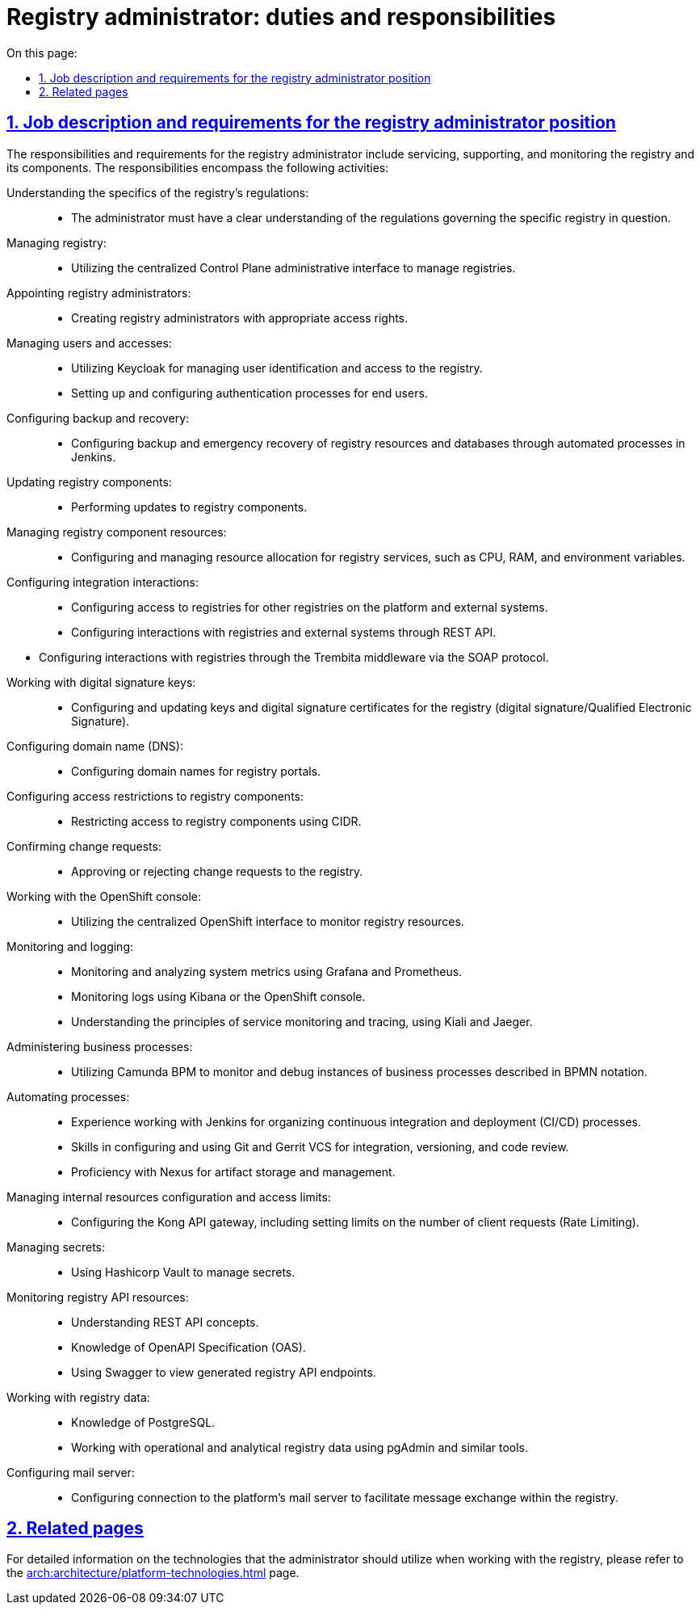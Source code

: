 :toc-title: On this page:
:toc: auto
:toclevels: 5
:experimental:
:sectnums:
:sectnumlevels: 5
:sectanchors:
:sectlinks:
:partnums:

//= Посадова інструкція для адміністратора реєстру
= Registry administrator: duties and responsibilities

//== Обов'язки та вимоги до адміністратора реєстру

== Job description and requirements for the registry administrator position

//Обов'язки та вимоги до адміністратора реєстру передбачають обслуговування, підтримку та моніторинг реєстру і його компонентів, та включають:
The responsibilities and requirements for the registry administrator include servicing, supporting, and monitoring the registry and its components. The responsibilities encompass the following activities:

//Розуміння специфіки роботи регламенту реєстру: ::
Understanding the specifics of the registry's regulations: ::

//* Адміністратор має чітко розуміти особливості регламенту, що розгортається у конкретному реєстрі.
* The administrator must have a clear understanding of the regulations governing the specific registry in question.

//Керування реєстрами: ::
Managing registry: ::
//* Використання централізованого адміністративного інтерфейсу Control Plane для керування реєстрами.
* Utilizing the centralized Control Plane administrative interface to manage registries.

//Призначення адміністраторів реєстру: ::
Appointing registry administrators: ::

//* Створення адміністраторів реєстру із відповідними правами доступу.
* Creating registry administrators with appropriate access rights.

//Управління користувачами та доступом: ::
Managing users and accesses: ::

//* Використання Keycloak для управління ідентифікацією та доступом користувачів реєстру.
* Utilizing Keycloak for managing user identification and access to the registry.
//* Встановлення та налаштування процесів автентифікації для кінцевих користувачів.
* Setting up and configuring authentication processes for end users.

//Резервне копіювання та відновлення: ::
Configuring backup and recovery: ::

//* Налаштування резервного копіювання та аварійного відновлення ресурсів і бази даних реєстру за допомогою автоматизованих процесів у Jenkins.
* Configuring backup and emergency recovery of registry resources and databases through automated processes in Jenkins.

//Оновлення компонентів реєстру: ::
Updating registry components: ::

//* Виконання оновлень компонентів реєстру.
* Performing updates to registry components.

//Керування ресурсами компонентів реєстру: ::
Managing registry component resources: ::

//* Налаштування та керування ресурсами сервісів реєстру: CPU, RAM, змінні оточення.
* Configuring and managing resource allocation for registry services, such as CPU, RAM, and environment variables.

//Налаштування інтеграційних взаємодій: ::
Configuring integration interactions: ::

//* Налаштування доступу до реєстрів для інших реєстрів на платформі та зовнішніх систем.
* Configuring access to registries for other registries on the platform and external systems.
//* Налаштування взаємодії з реєстрами та зовнішніми системами через REST API.
* Configuring interactions with registries and external systems through REST API.

//* Налаштування взаємодії з реєстрами через ШБО "Трембіта" за SOAP-протоколом.
* Configuring interactions with registries through the Trembita middleware via the SOAP protocol.

//Робота із ключами цифрового підпису: ::
Working with digital signature keys: ::
//* Налаштування та оновленням ключів і сертифікатів цифрового підпису для реєстру (ЕЦП/КЕП).
* Configuring and updating keys and digital signature certificates for the registry (digital signature/Qualified Electronic Signature).

//Налаштування доменних імен (DNS): ::
Configuring domain name (DNS): ::
//* Налаштування доменних імен для порталів реєстру.
* Configuring domain names for registry portals.

//Налаштування обмежень доступу до компонентів реєстру: ::
Configuring access restrictions to registry components: ::

//* Обмеження доступу до реєстрових компонентів за допомогою CIDR.
* Restricting access to registry components using CIDR.

//Підтвердження запитів на внесення змін: ::
Confirming change requests: ::

//* Підтвердження або відхилення запитів на внесення змін до реєстру.
* Approving or rejecting change requests to the registry.

//Робота з OpenShift-консоллю: ::
Working with the OpenShift console: ::

//* Використання централізованого інтерфейсу OpenShift для моніторингу ресурсів реєстру.
* Utilizing the centralized OpenShift interface to monitor registry resources.

//Моніторинг та логування: ::
Monitoring and logging: ::

//* Моніторинг та аналіз метрик системи за допомогою Grafana та Prometheus.
* Monitoring and analyzing system metrics using Grafana and Prometheus.
//* Моніторинг логів з використанням Kibana або Openshift-консолі.
* Monitoring logs using Kibana or the OpenShift console.
//* Розуміння принципів моніторингу та трейсингу сервісів, використання Kiali та Jaeger.
* Understanding the principles of service monitoring and tracing, using Kiali and Jaeger.

//Адміністрування бізнес-процесів: ::
Administering business processes: ::

//* Використання Camunda BPM для моніторингу та відлагодження екземплярів виконання бізнес-процесів, описаних у BPMN-нотації.
* Utilizing Camunda BPM to monitor and debug instances of business processes described in BPMN notation.

//Автоматизація: ::
Automating processes: ::
//* Знання Jenkins для моніторингу процесів безперервної інтеграції та розгортання (CI/CD).
* Experience working with Jenkins for organizing continuous integration and deployment (CI/CD) processes.
//* Навички налаштування та використання VCS git та Gerrit для інтеграції, версіонування та рецензування коду.
* Skills in configuring and using Git and Gerrit VCS for integration, versioning, and code review.
//* Знання Nexus для моніторингу та управління артефактами.
* Proficiency with Nexus for artifact storage and management.

//Управління налаштуваннями та лімітами доступу до внутрішніх ресурсів: ::
Managing internal resources configuration and access limits: ::
//* Конфігурування Kong API-шлюзу, включаючи налаштування лімітів на кількість запитів від клієнта (Rate Limiting).
* Configuring the Kong API gateway, including setting limits on the number of client requests (Rate Limiting).

//Управління секретами: ::
Managing secrets: ::
//* Використання Hashicorp Vault для управління секретами.
* Using Hashicorp Vault to manage secrets.

//Моніторинг API-ресурсів реєстру: ::
Monitoring registry API resources: ::

//* Розуміння концептів REST API.
* Understanding REST API concepts.
//* Знання OpenAPI Specification (OAS).
* Knowledge of OpenAPI Specification (OAS).
//* Використання Swagger для перегляду згенерованих API-точок доступу реєстру.
* Using Swagger to view generated registry API endpoints.

//Робота з даними реєстру: ::
Working with registry data: ::

//* Знання PostgreSQL.
* Knowledge of PostgreSQL.
//* Робота з операційними та аналітичними даними реєстру за допомогою pgAdmin та подібних інструментів.
* Working with operational and analytical registry data using pgAdmin and similar tools.

//Налаштування поштового сервера: ::
Configuring mail server: ::
//* Налаштування підключення до платформного поштового сервера для забезпечення обміну повідомленнями у реєстрі.
* Configuring connection to the platform's mail server to facilitate message exchange within the registry.

//== Пов'язанні сторінки
== Related pages

//Детальну інформацію щодо технологій, які має використовувати адміністратор при роботі з реєстром, ви можете переглянути на сторінці xref:arch:architecture/platform-technologies.adoc[].
For detailed information on the technologies that the administrator should utilize when working with the registry, please refer to the xref:arch:architecture/platform-technologies.adoc[] page.